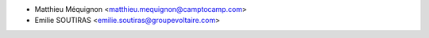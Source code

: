 * Matthieu Méquignon <matthieu.mequignon@camptocamp.com>
* Emilie SOUTIRAS  <emilie.soutiras@groupevoltaire.com>
